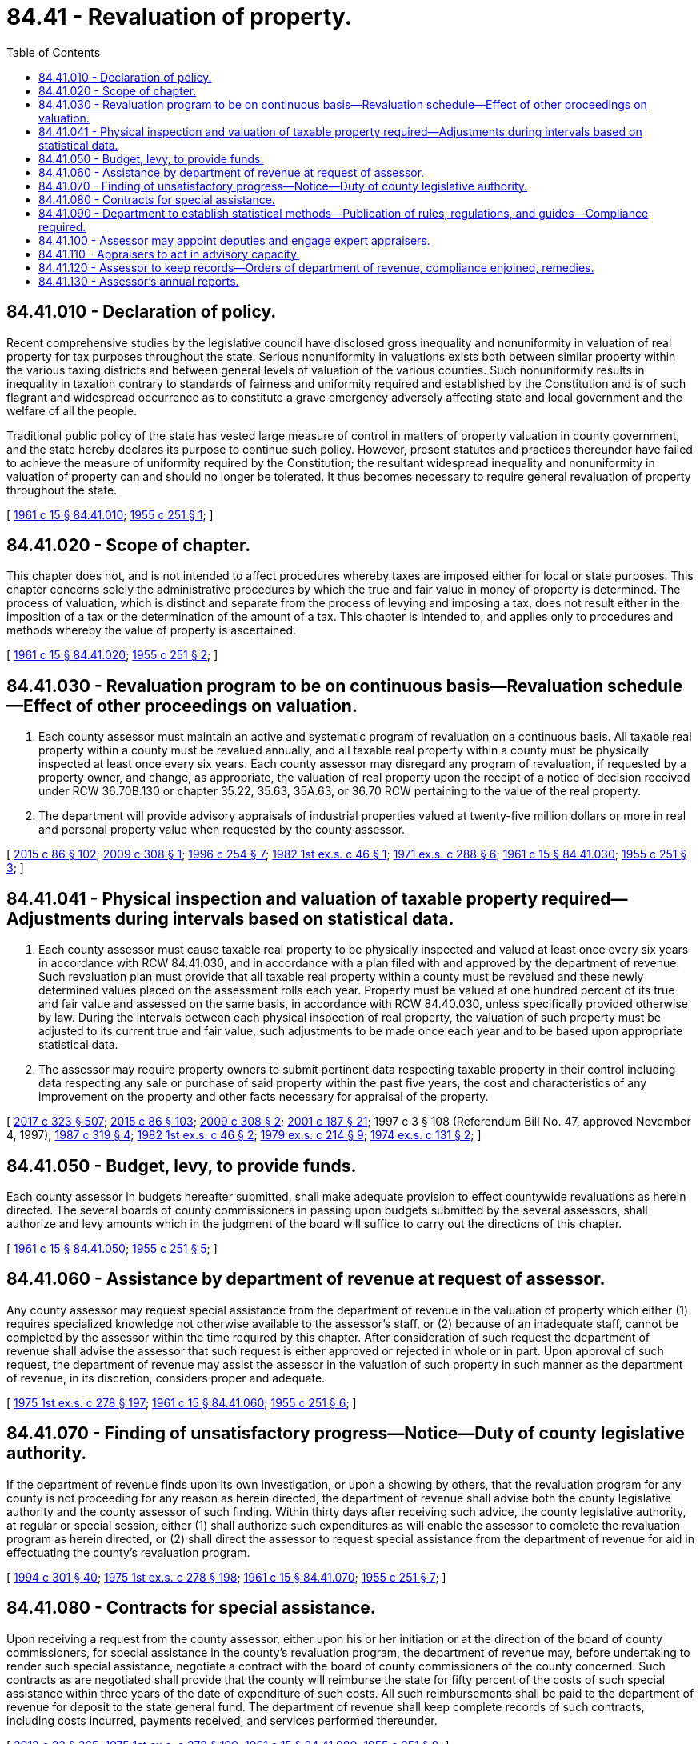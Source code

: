 = 84.41 - Revaluation of property.
:toc:

== 84.41.010 - Declaration of policy.
Recent comprehensive studies by the legislative council have disclosed gross inequality and nonuniformity in valuation of real property for tax purposes throughout the state. Serious nonuniformity in valuations exists both between similar property within the various taxing districts and between general levels of valuation of the various counties. Such nonuniformity results in inequality in taxation contrary to standards of fairness and uniformity required and established by the Constitution and is of such flagrant and widespread occurrence as to constitute a grave emergency adversely affecting state and local government and the welfare of all the people.

Traditional public policy of the state has vested large measure of control in matters of property valuation in county government, and the state hereby declares its purpose to continue such policy. However, present statutes and practices thereunder have failed to achieve the measure of uniformity required by the Constitution; the resultant widespread inequality and nonuniformity in valuation of property can and should no longer be tolerated. It thus becomes necessary to require general revaluation of property throughout the state.

[ http://leg.wa.gov/CodeReviser/documents/sessionlaw/1961c15.pdf?cite=1961%20c%2015%20§%2084.41.010[1961 c 15 § 84.41.010]; http://leg.wa.gov/CodeReviser/documents/sessionlaw/1955c251.pdf?cite=1955%20c%20251%20§%201[1955 c 251 § 1]; ]

== 84.41.020 - Scope of chapter.
This chapter does not, and is not intended to affect procedures whereby taxes are imposed either for local or state purposes. This chapter concerns solely the administrative procedures by which the true and fair value in money of property is determined. The process of valuation, which is distinct and separate from the process of levying and imposing a tax, does not result either in the imposition of a tax or the determination of the amount of a tax. This chapter is intended to, and applies only to procedures and methods whereby the value of property is ascertained.

[ http://leg.wa.gov/CodeReviser/documents/sessionlaw/1961c15.pdf?cite=1961%20c%2015%20§%2084.41.020[1961 c 15 § 84.41.020]; http://leg.wa.gov/CodeReviser/documents/sessionlaw/1955c251.pdf?cite=1955%20c%20251%20§%202[1955 c 251 § 2]; ]

== 84.41.030 - Revaluation program to be on continuous basis—Revaluation schedule—Effect of other proceedings on valuation.
. Each county assessor must maintain an active and systematic program of revaluation on a continuous basis. All taxable real property within a county must be revalued annually, and all taxable real property within a county must be physically inspected at least once every six years. Each county assessor may disregard any program of revaluation, if requested by a property owner, and change, as appropriate, the valuation of real property upon the receipt of a notice of decision received under RCW 36.70B.130 or chapter 35.22, 35.63, 35A.63, or 36.70 RCW pertaining to the value of the real property.

. The department will provide advisory appraisals of industrial properties valued at twenty-five million dollars or more in real and personal property value when requested by the county assessor.

[ http://lawfilesext.leg.wa.gov/biennium/2015-16/Pdf/Bills/Session%20Laws/Senate/5275-S.SL.pdf?cite=2015%20c%2086%20§%20102[2015 c 86 § 102]; http://lawfilesext.leg.wa.gov/biennium/2009-10/Pdf/Bills/Session%20Laws/Senate/5368-S.SL.pdf?cite=2009%20c%20308%20§%201[2009 c 308 § 1]; http://lawfilesext.leg.wa.gov/biennium/1995-96/Pdf/Bills/Session%20Laws/House/2567.SL.pdf?cite=1996%20c%20254%20§%207[1996 c 254 § 7]; http://leg.wa.gov/CodeReviser/documents/sessionlaw/1982ex1c46.pdf?cite=1982%201st%20ex.s.%20c%2046%20§%201[1982 1st ex.s. c 46 § 1]; http://leg.wa.gov/CodeReviser/documents/sessionlaw/1971ex1c288.pdf?cite=1971%20ex.s.%20c%20288%20§%206[1971 ex.s. c 288 § 6]; http://leg.wa.gov/CodeReviser/documents/sessionlaw/1961c15.pdf?cite=1961%20c%2015%20§%2084.41.030[1961 c 15 § 84.41.030]; http://leg.wa.gov/CodeReviser/documents/sessionlaw/1955c251.pdf?cite=1955%20c%20251%20§%203[1955 c 251 § 3]; ]

== 84.41.041 - Physical inspection and valuation of taxable property required—Adjustments during intervals based on statistical data.
. Each county assessor must cause taxable real property to be physically inspected and valued at least once every six years in accordance with RCW 84.41.030, and in accordance with a plan filed with and approved by the department of revenue. Such revaluation plan must provide that all taxable real property within a county must be revalued and these newly determined values placed on the assessment rolls each year. Property must be valued at one hundred percent of its true and fair value and assessed on the same basis, in accordance with RCW 84.40.030, unless specifically provided otherwise by law. During the intervals between each physical inspection of real property, the valuation of such property must be adjusted to its current true and fair value, such adjustments to be made once each year and to be based upon appropriate statistical data.

. The assessor may require property owners to submit pertinent data respecting taxable property in their control including data respecting any sale or purchase of said property within the past five years, the cost and characteristics of any improvement on the property and other facts necessary for appraisal of the property.

[ http://lawfilesext.leg.wa.gov/biennium/2017-18/Pdf/Bills/Session%20Laws/Senate/5358-S.SL.pdf?cite=2017%20c%20323%20§%20507[2017 c 323 § 507]; http://lawfilesext.leg.wa.gov/biennium/2015-16/Pdf/Bills/Session%20Laws/Senate/5275-S.SL.pdf?cite=2015%20c%2086%20§%20103[2015 c 86 § 103]; http://lawfilesext.leg.wa.gov/biennium/2009-10/Pdf/Bills/Session%20Laws/Senate/5368-S.SL.pdf?cite=2009%20c%20308%20§%202[2009 c 308 § 2]; http://lawfilesext.leg.wa.gov/biennium/2001-02/Pdf/Bills/Session%20Laws/House/1467-S.SL.pdf?cite=2001%20c%20187%20§%2021[2001 c 187 § 21]; 1997 c 3 § 108 (Referendum Bill No. 47, approved November 4, 1997); http://leg.wa.gov/CodeReviser/documents/sessionlaw/1987c319.pdf?cite=1987%20c%20319%20§%204[1987 c 319 § 4]; http://leg.wa.gov/CodeReviser/documents/sessionlaw/1982ex1c46.pdf?cite=1982%201st%20ex.s.%20c%2046%20§%202[1982 1st ex.s. c 46 § 2]; http://leg.wa.gov/CodeReviser/documents/sessionlaw/1979ex1c214.pdf?cite=1979%20ex.s.%20c%20214%20§%209[1979 ex.s. c 214 § 9]; http://leg.wa.gov/CodeReviser/documents/sessionlaw/1974ex1c131.pdf?cite=1974%20ex.s.%20c%20131%20§%202[1974 ex.s. c 131 § 2]; ]

== 84.41.050 - Budget, levy, to provide funds.
Each county assessor in budgets hereafter submitted, shall make adequate provision to effect countywide revaluations as herein directed. The several boards of county commissioners in passing upon budgets submitted by the several assessors, shall authorize and levy amounts which in the judgment of the board will suffice to carry out the directions of this chapter.

[ http://leg.wa.gov/CodeReviser/documents/sessionlaw/1961c15.pdf?cite=1961%20c%2015%20§%2084.41.050[1961 c 15 § 84.41.050]; http://leg.wa.gov/CodeReviser/documents/sessionlaw/1955c251.pdf?cite=1955%20c%20251%20§%205[1955 c 251 § 5]; ]

== 84.41.060 - Assistance by department of revenue at request of assessor.
Any county assessor may request special assistance from the department of revenue in the valuation of property which either (1) requires specialized knowledge not otherwise available to the assessor's staff, or (2) because of an inadequate staff, cannot be completed by the assessor within the time required by this chapter. After consideration of such request the department of revenue shall advise the assessor that such request is either approved or rejected in whole or in part. Upon approval of such request, the department of revenue may assist the assessor in the valuation of such property in such manner as the department of revenue, in its discretion, considers proper and adequate.

[ http://leg.wa.gov/CodeReviser/documents/sessionlaw/1975ex1c278.pdf?cite=1975%201st%20ex.s.%20c%20278%20§%20197[1975 1st ex.s. c 278 § 197]; http://leg.wa.gov/CodeReviser/documents/sessionlaw/1961c15.pdf?cite=1961%20c%2015%20§%2084.41.060[1961 c 15 § 84.41.060]; http://leg.wa.gov/CodeReviser/documents/sessionlaw/1955c251.pdf?cite=1955%20c%20251%20§%206[1955 c 251 § 6]; ]

== 84.41.070 - Finding of unsatisfactory progress—Notice—Duty of county legislative authority.
If the department of revenue finds upon its own investigation, or upon a showing by others, that the revaluation program for any county is not proceeding for any reason as herein directed, the department of revenue shall advise both the county legislative authority and the county assessor of such finding. Within thirty days after receiving such advice, the county legislative authority, at regular or special session, either (1) shall authorize such expenditures as will enable the assessor to complete the revaluation program as herein directed, or (2) shall direct the assessor to request special assistance from the department of revenue for aid in effectuating the county's revaluation program.

[ http://lawfilesext.leg.wa.gov/biennium/1993-94/Pdf/Bills/Session%20Laws/Senate/5372-S2.SL.pdf?cite=1994%20c%20301%20§%2040[1994 c 301 § 40]; http://leg.wa.gov/CodeReviser/documents/sessionlaw/1975ex1c278.pdf?cite=1975%201st%20ex.s.%20c%20278%20§%20198[1975 1st ex.s. c 278 § 198]; http://leg.wa.gov/CodeReviser/documents/sessionlaw/1961c15.pdf?cite=1961%20c%2015%20§%2084.41.070[1961 c 15 § 84.41.070]; http://leg.wa.gov/CodeReviser/documents/sessionlaw/1955c251.pdf?cite=1955%20c%20251%20§%207[1955 c 251 § 7]; ]

== 84.41.080 - Contracts for special assistance.
Upon receiving a request from the county assessor, either upon his or her initiation or at the direction of the board of county commissioners, for special assistance in the county's revaluation program, the department of revenue may, before undertaking to render such special assistance, negotiate a contract with the board of county commissioners of the county concerned. Such contracts as are negotiated shall provide that the county will reimburse the state for fifty percent of the costs of such special assistance within three years of the date of expenditure of such costs. All such reimbursements shall be paid to the department of revenue for deposit to the state general fund. The department of revenue shall keep complete records of such contracts, including costs incurred, payments received, and services performed thereunder.

[ http://lawfilesext.leg.wa.gov/biennium/2013-14/Pdf/Bills/Session%20Laws/Senate/5077-S.SL.pdf?cite=2013%20c%2023%20§%20365[2013 c 23 § 365]; http://leg.wa.gov/CodeReviser/documents/sessionlaw/1975ex1c278.pdf?cite=1975%201st%20ex.s.%20c%20278%20§%20199[1975 1st ex.s. c 278 § 199]; http://leg.wa.gov/CodeReviser/documents/sessionlaw/1961c15.pdf?cite=1961%20c%2015%20§%2084.41.080[1961 c 15 § 84.41.080]; http://leg.wa.gov/CodeReviser/documents/sessionlaw/1955c251.pdf?cite=1955%20c%20251%20§%208[1955 c 251 § 8]; ]

== 84.41.090 - Department to establish statistical methods—Publication of rules, regulations, and guides—Compliance required.
The department of revenue shall by rule establish appropriate statistical methods for use by assessors in adjusting the valuation of property between physical inspections. The department of revenue shall make and publish such additional rules, regulations and guides which it determines are needed to supplement materials presently published by the department of revenue for the general guidance and assistance of county assessors. Each assessor is hereby directed and required to value property in accordance with the standards established by RCW 84.40.030 and in accordance with the applicable rules, regulations and valuation manuals published by the department of revenue.

[ http://leg.wa.gov/CodeReviser/documents/sessionlaw/1982ex1c46.pdf?cite=1982%201st%20ex.s.%20c%2046%20§%203[1982 1st ex.s. c 46 § 3]; http://leg.wa.gov/CodeReviser/documents/sessionlaw/1975ex1c278.pdf?cite=1975%201st%20ex.s.%20c%20278%20§%20200[1975 1st ex.s. c 278 § 200]; http://leg.wa.gov/CodeReviser/documents/sessionlaw/1961c15.pdf?cite=1961%20c%2015%20§%2084.41.090[1961 c 15 § 84.41.090]; http://leg.wa.gov/CodeReviser/documents/sessionlaw/1955c251.pdf?cite=1955%20c%20251%20§%209[1955 c 251 § 9]; ]

== 84.41.100 - Assessor may appoint deputies and engage expert appraisers.
See RCW 36.21.011.

[ ]

== 84.41.110 - Appraisers to act in advisory capacity.
Appraisers whose services may be obtained by contract or who may be assigned by the department of revenue to assist any county assessor shall act in an advisory capacity only, and valuations made by them shall not in any manner be binding upon the assessor, it being the intent herein that all valuations made pursuant to this chapter shall be made and entered by the assessor pursuant to law as directed herein.

[ http://leg.wa.gov/CodeReviser/documents/sessionlaw/1975ex1c278.pdf?cite=1975%201st%20ex.s.%20c%20278%20§%20201[1975 1st ex.s. c 278 § 201]; http://leg.wa.gov/CodeReviser/documents/sessionlaw/1961c15.pdf?cite=1961%20c%2015%20§%2084.41.110[1961 c 15 § 84.41.110]; http://leg.wa.gov/CodeReviser/documents/sessionlaw/1955c251.pdf?cite=1955%20c%20251%20§%2011[1955 c 251 § 11]; ]

== 84.41.120 - Assessor to keep records—Orders of department of revenue, compliance enjoined, remedies.
Each county assessor shall keep such books and records as are required by the rules and regulations of the department of revenue and shall comply with any lawful order, rule, or regulation of the department of revenue.

Whenever it appears to the department of revenue that any assessor has failed to comply with any of the provisions of this chapter relating to his or her duties or the rules of the department of revenue made in pursuance thereof, the department of revenue, after a hearing on the facts, may issue an order directing such assessor to comply with such provisions of this chapter or rules of the department of revenue. Such order shall be mailed by registered mail to the assessor at the county courthouse. If, upon the expiration of fifteen days from the date such order is mailed, the assessor has not complied therewith or has not taken measures that will insure compliance within a reasonable time, the department of revenue may apply to a judge of the superior court or court commissioner of the county in which such assessor holds office, for an order returnable within five days from the date thereof to compel him or her to comply with such provisions of law or of the order of the department of revenue or to show cause why he or she should not be compelled so to do. Any order issued by the judge pursuant to such order to show cause shall be final. The remedy herein provided shall be cumulative and shall not exclude the department of revenue from exercising any powers or rights otherwise granted.

[ http://lawfilesext.leg.wa.gov/biennium/2013-14/Pdf/Bills/Session%20Laws/Senate/5077-S.SL.pdf?cite=2013%20c%2023%20§%20366[2013 c 23 § 366]; http://leg.wa.gov/CodeReviser/documents/sessionlaw/1975ex1c278.pdf?cite=1975%201st%20ex.s.%20c%20278%20§%20202[1975 1st ex.s. c 278 § 202]; http://leg.wa.gov/CodeReviser/documents/sessionlaw/1961c15.pdf?cite=1961%20c%2015%20§%2084.41.120[1961 c 15 § 84.41.120]; http://leg.wa.gov/CodeReviser/documents/sessionlaw/1955c251.pdf?cite=1955%20c%20251%20§%2012[1955 c 251 § 12]; ]

== 84.41.130 - Assessor's annual reports.
Each county assessor, before October 15th each year, shall prepare and submit to the department of revenue a detailed report of the progress made in the revaluation program in his or her county to the date of the report and be made a matter of public record. Such report shall be submitted upon forms supplied by the department of revenue and shall consist of such information as the department of revenue requires.

[ http://lawfilesext.leg.wa.gov/biennium/1997-98/Pdf/Bills/Session%20Laws/Senate/6219.SL.pdf?cite=1998%20c%20245%20§%20171[1998 c 245 § 171]; http://leg.wa.gov/CodeReviser/documents/sessionlaw/1975ex1c278.pdf?cite=1975%201st%20ex.s.%20c%20278%20§%20203[1975 1st ex.s. c 278 § 203]; http://leg.wa.gov/CodeReviser/documents/sessionlaw/1961c15.pdf?cite=1961%20c%2015%20§%2084.41.130[1961 c 15 § 84.41.130]; http://leg.wa.gov/CodeReviser/documents/sessionlaw/1955c251.pdf?cite=1955%20c%20251%20§%2013[1955 c 251 § 13]; ]

